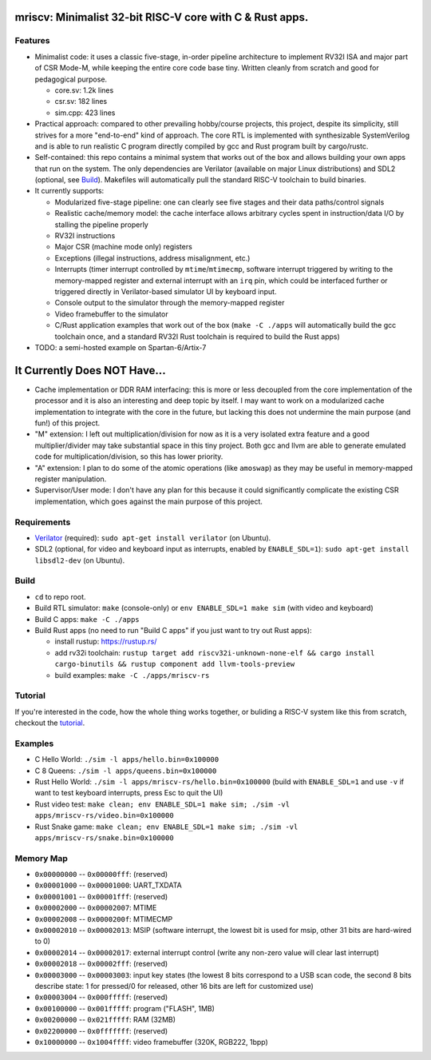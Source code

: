 mriscv: Minimalist 32-bit RISC-V core with C & Rust apps.
=========================================================

Features
--------

- Minimalist code: it uses a classic five-stage, in-order pipeline architecture to
  implement RV32I ISA and major part of CSR Mode-M, while keeping the entire
  core code base tiny. Written cleanly from scratch and good for pedagogical
  purpose.

  - core.sv: 1.2k lines
  - csr.sv: 182 lines
  - sim.cpp: 423 lines


- Practical approach: compared to other prevailing hobby/course projects, this
  project, despite its simplicity, still strives for a more "end-to-end" kind
  of approach.  The core RTL is implemented with synthesizable SystemVerilog
  and is able to run realistic C program directly compiled by gcc and Rust
  program built by cargo/rustc.

- Self-contained: this repo contains a minimal system that works out of the box
  and allows building your own apps that run on the system. The only dependencies are
  Verilator (available on major Linux distributions) and SDL2 (optional, see `Build`_).
  Makefiles will automatically pull the standard RISC-V toolchain to build binaries.

- It currently supports:

  - Modularized five-stage pipeline: one can clearly see five stages and their
    data paths/control signals
  - Realistic cache/memory model: the cache interface allows arbitrary cycles
    spent in instruction/data I/O by stalling the pipeline properly
  - RV32I instructions
  - Major CSR (machine mode only) registers
  - Exceptions (illegal instructions, address misalignment, etc.)
  - Interrupts (timer interrupt controlled by ``mtime``/``mtimecmp``, software
    interrupt triggered by writing to the memory-mapped register and external
    interrupt with an ``irq`` pin, which could be interfaced further or triggered
    directly in Verilator-based simulator UI by keyboard input.
  - Console output to the simulator through the memory-mapped register
  - Video framebuffer to the simulator
  - C/Rust application examples that work out of the box (``make -C ./apps``
    will automatically build the gcc toolchain once, and a standard RV32I Rust
    toolchain is required to build the Rust apps)


- TODO: a semi-hosted example on Spartan-6/Artix-7


It Currently Does NOT Have...
=============================

- Cache implementation or DDR RAM interfacing: this is more or less decoupled
  from the core implementation of the processor and it is also an interesting
  and deep topic by itself. I may want to work on a modularized cache
  implementation to integrate with the core in the future, but lacking this
  does not undermine the main purpose (and fun!) of this project.

- "M" extension: I left out multiplication/division for now as it is a very
  isolated extra feature and a good multiplier/divider may take substantial
  space in this tiny project. Both gcc and llvm are able to generate emulated
  code for multiplication/division, so this has lower priority.

- "A" extension: I plan to do some of the atomic operations (like ``amoswap``)
  as they may be useful in memory-mapped register manipulation.

- Supervisor/User mode: I don't have any plan for this because it could
  significantly complicate the existing CSR implementation, which goes against
  the main purpose of this project.


Requirements
------------

- Verilator_ (required): ``sudo apt-get install verilator`` (on Ubuntu).
- SDL2 (optional, for video and keyboard input as interrupts, enabled by ``ENABLE_SDL=1``): ``sudo apt-get install libsdl2-dev`` (on Ubuntu).

.. _Verilator: https://verilator.org/guide/latest/install.html

Build
-----

- ``cd`` to repo root.
- Build RTL simulator: ``make`` (console-only) or ``env ENABLE_SDL=1 make sim`` (with video and keyboard)
- Build C apps: ``make -C ./apps``
- Build Rust apps (no need to run "Build C apps" if you just want to try out Rust apps):

  - install rustup: https://rustup.rs/
  - add rv32i toolchain: ``rustup target add riscv32i-unknown-none-elf && cargo install cargo-binutils && rustup component add llvm-tools-preview``
  - build examples: ``make -C ./apps/mriscv-rs``

Tutorial
--------

If you're interested in the code, how the whole thing works together, or
buliding a RISC-V system like this from scratch, checkout the tutorial_.

.. _tutorial: https://determinant.github.io/mriscv/

Examples
--------

- C Hello World: ``./sim -l apps/hello.bin=0x100000``
- C 8 Queens: ``./sim -l apps/queens.bin=0x100000``
- Rust Hello World: ``./sim -l apps/mriscv-rs/hello.bin=0x100000`` (build with
  ``ENABLE_SDL=1`` and use ``-v`` if want to test keyboard interrupts, press
  Esc to quit the UI)
- Rust video test: ``make clean; env ENABLE_SDL=1 make sim; ./sim -vl apps/mriscv-rs/video.bin=0x100000``
- Rust Snake game: ``make clean; env ENABLE_SDL=1 make sim; ./sim -vl apps/mriscv-rs/snake.bin=0x100000``

.. image:: https://raw.githubusercontent.com/Determinant/mriscv/main/apps/mriscv-rs/snake.gif
   :scale: 100%

Memory Map
----------

- ``0x00000000`` -- ``0x00000fff``: (reserved)
- ``0x00001000`` -- ``0x00001000``: UART_TXDATA
- ``0x00001001`` -- ``0x00001fff``: (reserved)
- ``0x00002000`` -- ``0x00002007``: MTIME
- ``0x00002008`` -- ``0x0000200f``: MTIMECMP
- ``0x00002010`` -- ``0x00002013``: MSIP (software interrupt, the lowest bit is used for msip, other 31 bits are hard-wired to 0)
- ``0x00002014`` -- ``0x00002017``: external interrupt control (write any non-zero value will clear last interrupt)
- ``0x00002018`` -- ``0x00002fff``: (reserved)
- ``0x00003000`` -- ``0x00003003``: input key states (the lowest 8 bits correspond
  to a USB scan code, the second 8 bits describe state: 1 for pressed/0 for
  released, other 16 bits are left for customized use)
- ``0x00003004`` -- ``0x000fffff``: (reserved)
- ``0x00100000`` -- ``0x001fffff``: program ("FLASH", 1MB)
- ``0x00200000`` -- ``0x021fffff``: RAM (32MB)
- ``0x02200000`` -- ``0x0fffffff``: (reserved)
- ``0x10000000`` -- ``0x1004ffff``: video framebuffer (320K, RGB222, 1bpp)
